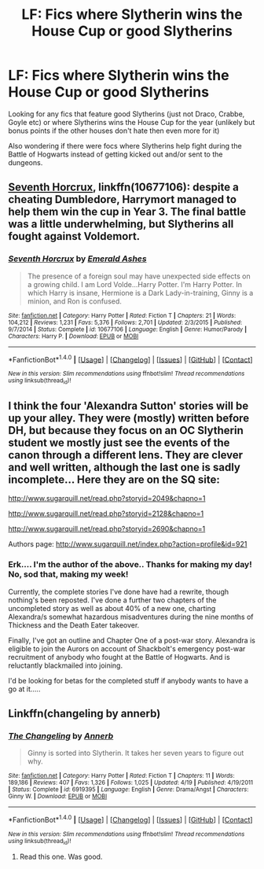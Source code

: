 #+TITLE: LF: Fics where Slytherin wins the House Cup or good Slytherins

* LF: Fics where Slytherin wins the House Cup or good Slytherins
:PROPERTIES:
:Score: 1
:DateUnix: 1510607424.0
:DateShort: 2017-Nov-14
:FlairText: Request
:END:
Looking for any fics that feature good Slytherins (just not Draco, Crabbe, Goyle etc) or where Slytherins wins the House Cup for the year (unlikely but bonus points if the other houses don't hate then even more for it)

Also wondering if there were focs where Slytherins help fight during the Battle of Hogwarts instead of getting kicked out and/or sent to the dungeons.


** [[https://m.fanfiction.net/s/10677106/1/][Seventh Horcrux]], linkffn(10677106): despite a cheating Dumbledore, Harrymort managed to help them win the cup in Year 3. The final battle was a little underwhelming, but Slytherins all fought against Voldemort.
:PROPERTIES:
:Author: InquisitorCOC
:Score: 3
:DateUnix: 1510607978.0
:DateShort: 2017-Nov-14
:END:

*** [[http://www.fanfiction.net/s/10677106/1/][*/Seventh Horcrux/*]] by [[https://www.fanfiction.net/u/4112736/Emerald-Ashes][/Emerald Ashes/]]

#+begin_quote
  The presence of a foreign soul may have unexpected side effects on a growing child. I am Lord Volde...Harry Potter. I'm Harry Potter. In which Harry is insane, Hermione is a Dark Lady-in-training, Ginny is a minion, and Ron is confused.
#+end_quote

^{/Site/: [[http://www.fanfiction.net/][fanfiction.net]] *|* /Category/: Harry Potter *|* /Rated/: Fiction T *|* /Chapters/: 21 *|* /Words/: 104,212 *|* /Reviews/: 1,231 *|* /Favs/: 5,376 *|* /Follows/: 2,701 *|* /Updated/: 2/3/2015 *|* /Published/: 9/7/2014 *|* /Status/: Complete *|* /id/: 10677106 *|* /Language/: English *|* /Genre/: Humor/Parody *|* /Characters/: Harry P. *|* /Download/: [[http://www.ff2ebook.com/old/ffn-bot/index.php?id=10677106&source=ff&filetype=epub][EPUB]] or [[http://www.ff2ebook.com/old/ffn-bot/index.php?id=10677106&source=ff&filetype=mobi][MOBI]]}

--------------

*FanfictionBot*^{1.4.0} *|* [[[https://github.com/tusing/reddit-ffn-bot/wiki/Usage][Usage]]] | [[[https://github.com/tusing/reddit-ffn-bot/wiki/Changelog][Changelog]]] | [[[https://github.com/tusing/reddit-ffn-bot/issues/][Issues]]] | [[[https://github.com/tusing/reddit-ffn-bot/][GitHub]]] | [[[https://www.reddit.com/message/compose?to=tusing][Contact]]]

^{/New in this version: Slim recommendations using/ ffnbot!slim! /Thread recommendations using/ linksub(thread_id)!}
:PROPERTIES:
:Author: FanfictionBot
:Score: 1
:DateUnix: 1510608022.0
:DateShort: 2017-Nov-14
:END:


** I think the four 'Alexandra Sutton' stories will be up your alley. They were (mostly) written before DH, but because they focus on an OC Slytherin student we mostly just see the events of the canon through a different lens. They are clever and well written, although the last one is sadly incomplete... Here they are on the SQ site:

[[http://www.sugarquill.net/read.php?storyid=2049&chapno=1]]

[[http://www.sugarquill.net/read.php?storyid=2128&chapno=1]]

[[http://www.sugarquill.net/read.php?storyid=2690&chapno=1]]

Authors page: [[http://www.sugarquill.net/index.php?action=profile&id=921]]
:PROPERTIES:
:Author: pistoldrone
:Score: 2
:DateUnix: 1510634463.0
:DateShort: 2017-Nov-14
:END:

*** Erk.... I'm the author of the above.. Thanks for making my day! No, sod that, making my week!

Currently, the complete stories I've done have had a rewrite, though nothing's been reposted. I've done a further two chapters of the uncompleted story as well as about 40% of a new one, charting Alexandra/s somewhat hazardous misadventures during the nine months of Thickness and the Death Eater takeover.

Finally, I've got an outline and Chapter One of a post-war story. Alexandra is eligible to join the Aurors on account of Shackbolt's emergency post-war recruitment of anybody who fought at the Battle of Hogwarts. And is reluctantly blackmailed into joining.

I'd be looking for betas for the completed stuff if anybody wants to have a go at it.....
:PROPERTIES:
:Author: Madeline_Basset
:Score: 2
:DateUnix: 1510688886.0
:DateShort: 2017-Nov-14
:END:


** Linkffn(changeling by annerb)
:PROPERTIES:
:Author: heavy__rain
:Score: 2
:DateUnix: 1510643360.0
:DateShort: 2017-Nov-14
:END:

*** [[http://www.fanfiction.net/s/6919395/1/][*/The Changeling/*]] by [[https://www.fanfiction.net/u/763509/Annerb][/Annerb/]]

#+begin_quote
  Ginny is sorted into Slytherin. It takes her seven years to figure out why.
#+end_quote

^{/Site/: [[http://www.fanfiction.net/][fanfiction.net]] *|* /Category/: Harry Potter *|* /Rated/: Fiction T *|* /Chapters/: 11 *|* /Words/: 189,186 *|* /Reviews/: 407 *|* /Favs/: 1,326 *|* /Follows/: 1,025 *|* /Updated/: 4/19 *|* /Published/: 4/19/2011 *|* /Status/: Complete *|* /id/: 6919395 *|* /Language/: English *|* /Genre/: Drama/Angst *|* /Characters/: Ginny W. *|* /Download/: [[http://www.ff2ebook.com/old/ffn-bot/index.php?id=6919395&source=ff&filetype=epub][EPUB]] or [[http://www.ff2ebook.com/old/ffn-bot/index.php?id=6919395&source=ff&filetype=mobi][MOBI]]}

--------------

*FanfictionBot*^{1.4.0} *|* [[[https://github.com/tusing/reddit-ffn-bot/wiki/Usage][Usage]]] | [[[https://github.com/tusing/reddit-ffn-bot/wiki/Changelog][Changelog]]] | [[[https://github.com/tusing/reddit-ffn-bot/issues/][Issues]]] | [[[https://github.com/tusing/reddit-ffn-bot/][GitHub]]] | [[[https://www.reddit.com/message/compose?to=tusing][Contact]]]

^{/New in this version: Slim recommendations using/ ffnbot!slim! /Thread recommendations using/ linksub(thread_id)!}
:PROPERTIES:
:Author: FanfictionBot
:Score: 2
:DateUnix: 1510643378.0
:DateShort: 2017-Nov-14
:END:

**** Read this one. Was good.
:PROPERTIES:
:Score: 1
:DateUnix: 1510696062.0
:DateShort: 2017-Nov-15
:END:
